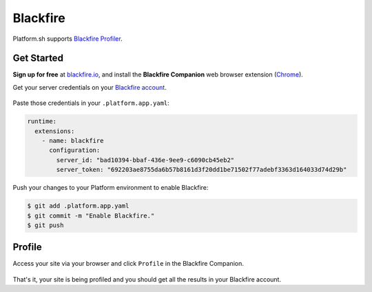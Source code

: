 .. _blackfire:

Blackfire
=========

Platform.sh supports `Blackfire Profiler <https://blackfire.io/>`_.

Get Started
------------

**Sign up for free** at `blackfire.io <https://blackfire.io/signup>`_, and install the **Blackfire Companion** web browser extension (`Chrome <https://chrome.google.com/webstore/detail/blackfire-companion/miefikpgahefdbcgoiicnmpbeeomffld>`_).

Get your server credentials on your `Blackfire account <https://blackfire.io/account/credentials>`_.

.. figure:: /integration/images/blackfire-credentials.png
  :alt: Blackfire credentials

Paste those credentials in your ``.platform.app.yaml``:

.. code-block:: console

  runtime:
    extensions:
      - name: blackfire
        configuration:
          server_id: "bad10394-bbaf-436e-9ee9-c6090cb45eb2"
          server_token: "692203ae8755da6b57b8161d3f20dd1be71502f77adebf3363d164033d74d29b"

Push your changes to your Platform environment to enable Blackfire:

.. code-block:: console

  $ git add .platform.app.yaml
  $ git commit -m "Enable Blackfire."
  $ git push

Profile
-------

Access your site via your browser and click ``Profile`` in the Blackfire Companion.

.. figure:: /integration/images/blackfire-companion.png
  :alt: Blackfire companion

That's it, your site is being profiled and you should get all the results in your Blackfire account.

